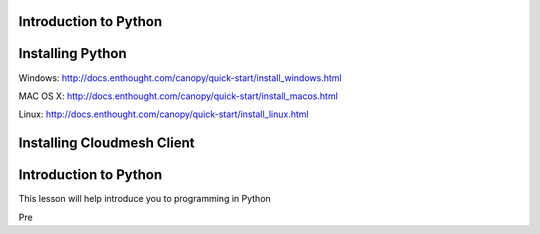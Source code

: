 Introduction to Python
======================

.. todo:: Jerome. Link TBD. We will use RST not ppt

Installing Python
=================

Windows:
http://docs.enthought.com/canopy/quick-start/install_windows.html

MAC OS X:
http://docs.enthought.com/canopy/quick-start/install_macos.html

Linux:
http://docs.enthought.com/canopy/quick-start/install_linux.html


Installing Cloudmesh Client
===========================

.. todo:: Prashanth. Test out cloudmesh install Prashanth


Introduction to Python
======================
This lesson will help introduce you to programming in Python

Pre 
